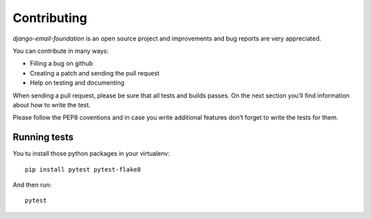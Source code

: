 ============
Contributing
============

*django-email-foundation* is an open source project and improvements and bug reports are very appreciated.

You can contribute in many ways:

* Filling a bug on github
* Creating a patch and sending the pull request
* Help on testing and documenting

When sending a pull request, please be sure that all tests and builds passes. On the next section you’ll find
information about how to write the test.

Please follow the PEP8 coventions and in case you write additional features don’t forget to write the tests for them.

Running tests
-------------

You tu install those python packages in your virtualenv::

    pip install pytest pytest-flake8

And then run::

    pytest

